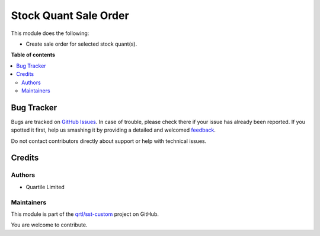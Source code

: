 ======================
Stock Quant Sale Order
======================

.. !!!!!!!!!!!!!!!!!!!!!!!!!!!!!!!!!!!!!!!!!!!!!!!!!!!!
   !! This file is generated by oca-gen-addon-readme !!
   !! changes will be overwritten.                   !!
   !!!!!!!!!!!!!!!!!!!!!!!!!!!!!!!!!!!!!!!!!!!!!!!!!!!!

.. |badge1| image:: https://img.shields.io/badge/maturity-Beta-yellow.png
    :target: https://odoo-community.org/page/development-status
    :alt: Beta
.. |badge2| image:: https://img.shields.io/badge/licence-AGPL--3-blue.png
    :target: http://www.gnu.org/licenses/agpl-3.0-standalone.html
    :alt: License: AGPL-3
.. |badge3| image:: https://img.shields.io/badge/github-qrtl%2Fsst--custom-lightgray.png?logo=github
    :target: https://github.com/qrtl/sst-custom/tree/11.0/stock_quant_sale_order
    :alt: qrtl/sst-custom

|badge1| |badge2| |badge3| 

This module does the following:

* Create sale order for selected stock quant(s).

**Table of contents**

.. contents::
   :local:

Bug Tracker
===========

Bugs are tracked on `GitHub Issues <https://github.com/qrtl/sst-custom/issues>`_.
In case of trouble, please check there if your issue has already been reported.
If you spotted it first, help us smashing it by providing a detailed and welcomed
`feedback <https://github.com/qrtl/sst-custom/issues/new?body=module:%20stock_quant_sale_order%0Aversion:%2011.0%0A%0A**Steps%20to%20reproduce**%0A-%20...%0A%0A**Current%20behavior**%0A%0A**Expected%20behavior**>`_.

Do not contact contributors directly about support or help with technical issues.

Credits
=======

Authors
~~~~~~~

* Quartile Limited

Maintainers
~~~~~~~~~~~

This module is part of the `qrtl/sst-custom <https://github.com/qrtl/sst-custom/tree/11.0/stock_quant_sale_order>`_ project on GitHub.

You are welcome to contribute.
